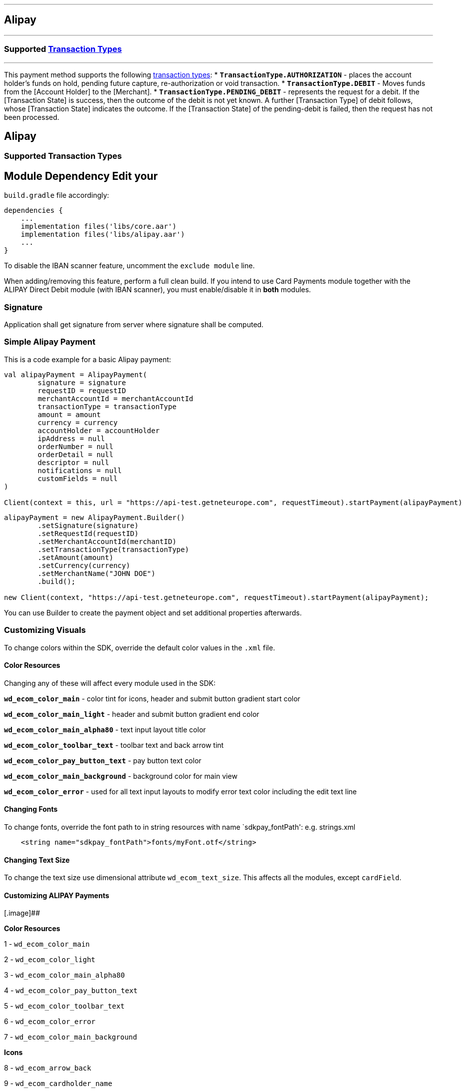 [#MobilePaymentSDK_Android_Alipay]
---
== *Alipay*
---
=== Supported https://docs.getneteurope.com/AppendixB.html[Transaction Types]
---
This payment method supports the following
https://docs.getneteurope.com/AppendixB.html[transaction
types]:
* *`TransactionType.AUTHORIZATION`* - places the account holder’s funds on hold, pending future capture, re-authorization or void transaction.
* *`TransactionType.DEBIT`* - Moves funds from the [Account Holder] to the [Merchant].
* *`TransactionType.PENDING_DEBIT`* - represents the request for a debit. If the [Transaction State] is success, then the outcome of the debit is not yet known. A further [Transaction Type] of debit follows, whose [Transaction State] indicates the outcome. If the [Transaction State] of the pending-debit is failed, then the request has not been processed.

== Alipay

=== Supported Transaction Types

## Module Dependency Edit your
`build.gradle` file accordingly:

[source,java]
---- 
dependencies {
    ...
    implementation files('libs/core.aar')
    implementation files('libs/alipay.aar')
    ...
}
----

To disable the IBAN scanner feature, uncomment the `exclude module`
line.

When adding/removing this feature, perform a full clean build. If you
intend to use Card Payments module together with the ALIPAY Direct Debit
module (with IBAN scanner), you must enable/disable it in *both*
modules.

=== Signature

Application shall get signature from server where signature shall be
computed.

=== Simple Alipay Payment

This is a code example for a basic Alipay payment:

[source,kotlin]
----
val alipayPayment = AlipayPayment(
        signature = signature
        requestID = requestID
        merchantAccountId = merchantAccountId
        transactionType = transactionType
        amount = amount
        currency = currency
        accountHolder = accountHolder
        ipAddress = null
        orderNumber = null
        orderDetail = null
        descriptor = null
        notifications = null
        customFields = null
)
 
Client(context = this, url = "https://api-test.getneteurope.com", requestTimeout).startPayment(alipayPayment)
----

[source,java]
----
alipayPayment = new AlipayPayment.Builder()
        .setSignature(signature)
        .setRequestId(requestID)
        .setMerchantAccountId(merchantID)
        .setTransactionType(transactionType)
        .setAmount(amount)
        .setCurrency(currency)
        .setMerchantName("JOHN DOE")
        .build();
 
new Client(context, "https://api-test.getneteurope.com", requestTimeout).startPayment(alipayPayment);
----

You can use Builder to create the payment object and set additional
properties afterwards.

=== Customizing Visuals

To change colors within the SDK, override the default color values in
the `.xml` file.

==== Color Resources

Changing any of these will affect every module used in the SDK:

*`wd_ecom_color_main`* - color tint for icons, header and submit button
gradient start color

*`wd_ecom_color_main_light`* - header and submit button gradient end
color

*`wd_ecom_color_main_alpha80`* - text input layout title color

*`wd_ecom_color_toolbar_text`* - toolbar text and back arrow tint

*`wd_ecom_color_pay_button_text`* - pay button text color

*`wd_ecom_color_main_background`* - background color for main view

*`wd_ecom_color_error`* - used for all text input layouts to modify
error text color including the edit text line

==== Changing Fonts

To change fonts, override the font path to in string resources with name
`sdkpay_fontPath': e.g. strings.xml

....
    <string name="sdkpay_fontPath">fonts/myFont.otf</string>
....

==== Changing Text Size

To change the text size use dimensional attribute `wd_ecom_text_size`.
This affects all the modules, except `cardField`.

==== Customizing ALIPAY Payments

[.image]##

*Color Resources*

1 - `wd_ecom_color_main`

2 - `wd_ecom_color_light`

3 - `wd_ecom_color_main_alpha80`

4 - `wd_ecom_color_pay_button_text`

5 - `wd_ecom_color_toolbar_text`

6 - `wd_ecom_color_error`

7 - `wd_ecom_color_main_background`

*Icons*

8 - `wd_ecom_arrow_back`

9 - `wd_ecom_cardholder_name`

10 - `wd_ecom_iban_3`

11 - `wd_ecom_camera_blue`